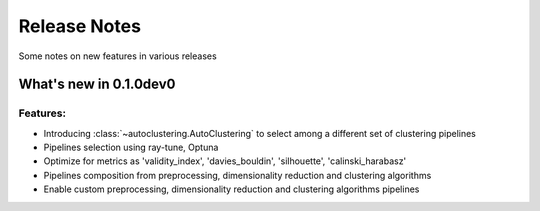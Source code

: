 Release Notes
=============

Some notes on new features in various releases

What's new in 0.1.0dev0
-----------------------

^^^^^^^^^
Features:
^^^^^^^^^

* Introducing :class:`~autoclustering.AutoClustering` to select among a different
  set of clustering pipelines
* Pipelines selection using ray-tune, Optuna
* Optimize for metrics as 'validity_index', 'davies_bouldin', 'silhouette', 'calinski_harabasz'
* Pipelines composition from preprocessing, dimensionality reduction and clustering algorithms
* Enable custom preprocessing, dimensionality reduction and clustering algorithms pipelines